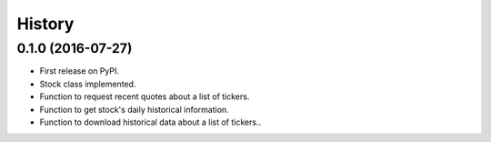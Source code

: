 =======
History
=======

0.1.0 (2016-07-27)
------------------

* First release on PyPI.
* Stock class implemented.
* Function to request recent quotes about a list of tickers.
* Function to get stock's daily historical information.
* Function to download historical data about a list of tickers..